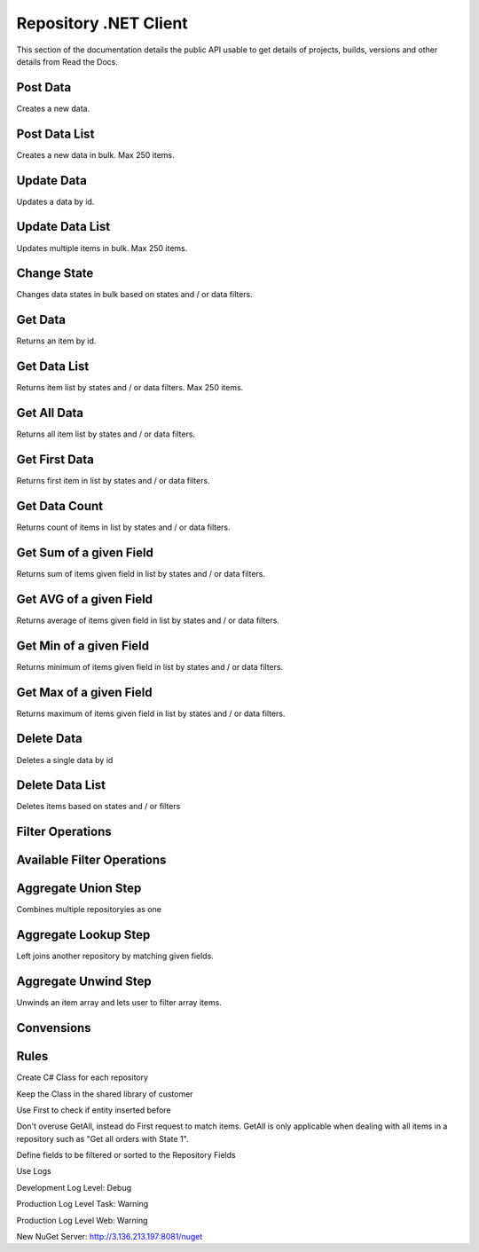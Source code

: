 Repository .NET Client
======================

This section of the documentation details the public API
usable to get details of projects, builds, versions and other details
from Read the Docs.

Post Data
---------

Creates a new data.

.. code-block:: csharp
   :linenos:

    var post = await _createAnAPIClient.Post(_config.RepositoryId, new PostDataRequest<Order>
    {
        Data = GenerateFakeData<Order>(),
        Logs = new List<object>()
        {
            new
            {
                Success=true,
            }
        },
        State = 1
    });



Post Data List
---------------

Creates a new data in bulk. Max 250 items.

.. code-block:: csharp
   :linenos:

    var postList = await _createAnAPIClient.PostList(_config.RepositoryId, new PostBatchDataRequest<Order>()
    {
        Items = new List<PostDataRequest<Order>>()
        {
            new PostDataRequest<Order>()
            {
                Data = GenerateFakeData<Order>(),
                Logs = new List<object>()
                {
                    new
                    {
                        Success=true,
                    }
                },
                State = 1
            },
            new PostDataRequest<Order>()
            {
                Data = GenerateFakeData<Order>(),
                Logs = new List<object>()
                {
                    new
                    {
                        Success=true,
                    }
                },
                State = 1
            },
            new PostDataRequest<Order>()
            {
                Data = GenerateFakeData<Order>(),
                Logs = new List<object>()
                {
                    new
                    {
                        Success=true,
                    }
                },
                State = 1
            },
        }
    });



Update Data
---------------

Updates a data by id.

.. code-block:: csharp
   :linenos:

    var update = await _createAnAPIClient.Update(_config.RepositoryId, post.Data.DataId, new PutDataRequest<Order>()
    {
        Data = GenerateFakeData<Order>(),
        State = 1,
        Logs = new List<object>()
    });



Update Data List
----------------

Updates multiple items in bulk. Max 250 items.

.. code-block:: csharp
   :linenos:

    var updateList = await _createAnAPIClient.UpdateList(_config.RepositoryId, new PutBatchDataRequest<Order>()
    {
        Items = new List<PutBatchDataItemRequest<Order>>()
        {
            new PutBatchDataItemRequest<Order>()
            {
                Data = GenerateFakeData<Order>(),
                State = 1,
                Logs = new List<object>()
                {
                    new
                    {
                        success=true
                    }
                },
                Id = post.Data.DataId
            },
            new PutBatchDataItemRequest<Order>()
            {
                Data = GenerateFakeData<Order>(),
                State = 1,
                Logs = new List<object>()
                {
                    new
                    {
                        success=true
                    }
                },
                Id = post.Data.DataId
            },
            new PutBatchDataItemRequest<Order>()
            {
                Data = GenerateFakeData<Order>(),
                State = 1,
                Logs = new List<object>()
                {
                    new
                    {
                        success=true
                    }
                },
                Id = post.Data.DataId
            }
        }
    });



Change State
---------------

Changes data states in bulk based on states and / or data filters.

.. code-block:: csharp
   :linenos:

    var changeState = await _createAnAPIClient.ChangeState(_config.RepositoryId, new ChangeStateRequest()
    {
        Filters = new List<DataFilter>(),
        NewState = 1,
        OldState = null
    });



Get Data
---------------

Returns an item by id.

.. code-block:: csharp
   :linenos:

    var get = await _createAnAPIClient.Get<Order>(_config.RepositoryId, post.Data.DataId);


Get Data List
---------------

Returns item list by states and / or data filters. Max 250 items.

.. code-block:: csharp
   :linenos:

    var getList = await _createAnAPIClient.GetList<Order>(_config.RepositoryId, 0, 10, null, new List<DataFilter>());


Get All Data
---------------

Returns all item list by states and / or data filters. 

.. code-block:: csharp
   :linenos:

    var getAll = await _createAnAPIClient.GetAll<Order>(_config.RepositoryId, null, new List<DataFilter>(), 250);


Get First Data
---------------

Returns first item in list by states and / or data filters. 

.. code-block:: csharp
   :linenos:
   
    var first = await _createAnAPIClient.First<Order>(_config.RepositoryId, null, new List<DataFilter>());


Get Data Count
---------------

Returns count of items in list by states and / or data filters. 

.. code-block:: csharp
   :linenos:

    var count = await _createAnAPIClient.Count(_config.RepositoryId);


Get Sum of a given Field
------------------------

Returns sum of items given field in list by states and / or data filters. 

.. code-block:: csharp
   :linenos:

    var sum = await _createAnAPIClient.Sum<decimal>(_config.RepositoryId, "totalAmount", null, new List<DataFilter>());


Get AVG of a given Field
------------------------

Returns average of items given field in list by states and / or data filters. 

.. code-block:: csharp
   :linenos:

    var avg = await _createAnAPIClient.Avg<decimal>(_config.RepositoryId, "totalAmount", null, new List<DataFilter>());


Get Min of a given Field
------------------------

Returns minimum of items given field in list by states and / or data filters. 

.. code-block:: csharp
   :linenos:

    var min = await _createAnAPIClient.Min<DateTime>(_config.RepositoryId, "orderDate", null, new List<DataFilter>());


Get Max of a given Field
------------------------

Returns maximum of items given field in list by states and / or data filters. 

.. code-block:: csharp
   :linenos:

    var max = await _createAnAPIClient.Max<DateTime>(_config.RepositoryId, "orderDate", null, new List<DataFilter>());


Delete Data
---------------

Deletes a single data by id

.. code-block:: csharp
   :linenos:

    var result = await _createAnAPIClient.Delete(repositoryId, dataId);


Delete Data List
----------------

Deletes items based on states and / or filters

.. code-block:: csharp
   :linenos:

    var result = await _createAnAPIClient.DeleteList(repositoryId, new DeleteListRequest()
    {
        Filters = new List<DataFilter>()
        {
            new DataFilter()
            {
                Key = "field",
                Value = "eq",
                Operation = "5"
            }
        },
        State = 1
    });
 


Filter Operations
---------------------

.. code-block:: csharp
   :linenos:

    var filter = new DataFilter()
    {
        Key = "status",
        Operation = StringOperation.Equals,
        Value = "Active"
    };



Available Filter Operations
---------------------------

.. code-block:: csharp
   :linenos:

    StringOperation.Contains;
    StringOperation.EndsWith;
    StringOperation.Equals;
    StringOperation.NotContains;
    StringOperation.NotEquals;
    StringOperation.StartsWith;

    DateTimeOperation.Between;
    DateTimeOperation.Equals;
    DateTimeOperation.Greater;
    DateTimeOperation.GreaterThenOrEqual;
    DateTimeOperation.Less;
    DateTimeOperation.LessThenOrEqual;
    DateTimeOperation.NotEquals;

    DecimalOperation.Between;
    DecimalOperation.Equals;
    DecimalOperation.Greater;
    DecimalOperation.GreaterThenOrEqual;
    DecimalOperation.Less;
    DecimalOperation.LessThenOrEqual;
    DecimalOperation.NotEquals;
                
    IntegerOperation.Between;
    IntegerOperation.Equals;
    IntegerOperation.Greater;
    IntegerOperation.GreaterThenOrEqual;
    IntegerOperation.Less;
    IntegerOperation.LessThenOrEqual;
    IntegerOperation.NotEquals;
    
Aggregate Union Step
---------------------

Combines multiple repositoryies as one

.. code-block:: csharp
   :linenos:

    var unionList = await _createAnAPIClient.AggregateGetList<Product>(_config.Product1RepositoryId, new Aggregation()
    {
        Steps = new List<AggregationStep>()
        {
            new AggregationStep()
            {
                Type = "union",
                UnionRepositoryId = _config.Product2RepositoryId
            },
        }
    }, 0, 20, null, null, new List<DataSort>()
    {
        new DataSort()
        {
            Desc = true,
            Selector = "Quantity"
        }
    });


Aggregate Lookup Step
---------------------

Left joins another repository by matching given fields. 

.. code-block:: csharp
   :linenos:

    var lookupList = await _createAnAPIClient.AggregateGetList<LookupProduct>(_config.Product1RepositoryId, new Aggregation()
    {
        Steps = new List<AggregationStep>()
        {
            new AggregationStep()
            {
                Type = "lookup",
                As = "Parts",
                ForeignField = "ProductId",
                LocalField = "ProductId",
                LookupRepositoryId = _config.PartRepositoryId
            }
        }
    }, 0, 20, null, new List<DataFilter>(), new List<DataSort>()
    {
        new DataSort()
        {
            Desc = true,
            Selector = "Quantity"
        }
    });


Aggregate Unwind Step
---------------------

Unwinds an item array and lets user to filter array items.

.. code-block:: csharp
   :linenos:

    var unwindList = await _createAnAPIClient.AggregateGetList<UnwindProduct>(_config.Product1RepositoryId, new Aggregation()
    {
        Steps = new List<AggregationStep>()
        {
            new AggregationStep()
            {
                Type = "unwind",
                Field = "Warehouses"
            },
        }
    });




Convensions
---------------------

.. code-block:: csharp
   :linenos:

    //Service
    public class PascalCase 
    {
        //Injected Service
        private readonly Service _underScoreCamelCase;

        //Public Property
        public string PascalCase { get; set; }

        //Constructor
        public void PascalCase(string camelCase)
        {
            //Local variable
            var camelCase = 5;
        }
    }

    //Endpoint
    [HTTPPost("/api/kebab-case")]

    //DTO
    public class Order
    {
        [JsonPropertyName("customerId")]
        public int? CustomerId { get; set; }

        [JsonPropertyName("shippingCost")]
        public decimal? ShippingCost { get; set; }

        [JsonPropertyName("lines")]
        public List<Line> Lines{ get; set; }
    }


Rules
---------------------

Create C# Class for each repository

Keep the Class in the shared library of customer

Use First to check if entity inserted before

Don't overuse GetAll, instead do First request to match items. GetAll is only applicable when dealing with all items in a repository such as "Get all orders with State 1".

Define fields to be filtered or sorted to the Repository Fields

Use Logs

Development Log Level: Debug

Production Log Level Task: Warning

Production Log Level Web: Warning

New NuGet Server: http://3.136.213.197:8081/nuget